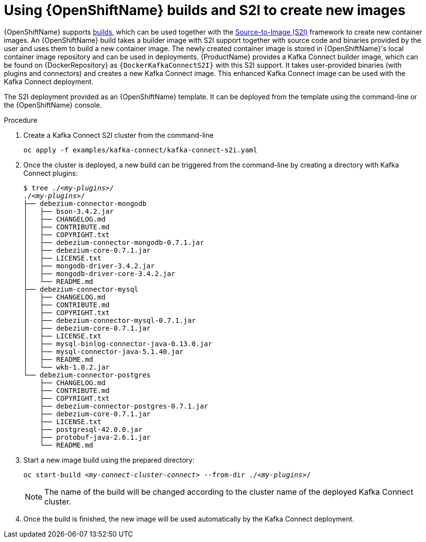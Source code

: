 // Module included in the following assemblies:
//
// assembly-using-kafka-connect-with-plugins.adoc
// assembly-deployment-configuration-kafka-connect-s2i.adoc

[id='using-openshift-s2i-create-image-{context}']
= Using {OpenShiftName} builds and S2I to create new images

{OpenShiftName} supports link:https://docs.openshift.org/3.9/dev_guide/builds/index.html[builds^], which can be used together with the link:https://docs.openshift.org/3.9/creating_images/s2i.html#creating-images-s2i[Source-to-Image (S2I)^] framework to create new container images.
An {OpenShiftName} build takes a builder image with S2I support together with source code and binaries provided by the user and uses them to build a new container image.
The newly created container image is stored in {OpenShiftName}'s local container image repository and can be used in deployments.
{ProductName} provides a Kafka Connect builder image, which can be found on {DockerRepository} as `{DockerKafkaConnectS2I}` with this S2I support.
It takes user-provided binaries (with plugins and connectors) and creates a new Kafka Connect image.
This enhanced Kafka Connect image can be used with the Kafka Connect deployment.

The S2I deployment provided as an {OpenShiftName} template. It can be deployed from the template using the command-line
or the {OpenShiftName} console.

.Procedure

. Create a Kafka Connect S2I cluster from the command-line
+
[source,subs="+quotes"]
----
oc apply -f examples/kafka-connect/kafka-connect-s2i.yaml
----

. Once the cluster is deployed, a new build can be triggered from the command-line by creating a directory
with Kafka Connect plugins:
+
[source,subs="+quotes"]
----
$ tree ./_<my-plugins>_/
./_<my-plugins>_/
├── debezium-connector-mongodb
│   ├── bson-3.4.2.jar
│   ├── CHANGELOG.md
│   ├── CONTRIBUTE.md
│   ├── COPYRIGHT.txt
│   ├── debezium-connector-mongodb-0.7.1.jar
│   ├── debezium-core-0.7.1.jar
│   ├── LICENSE.txt
│   ├── mongodb-driver-3.4.2.jar
│   ├── mongodb-driver-core-3.4.2.jar
│   └── README.md
├── debezium-connector-mysql
│   ├── CHANGELOG.md
│   ├── CONTRIBUTE.md
│   ├── COPYRIGHT.txt
│   ├── debezium-connector-mysql-0.7.1.jar
│   ├── debezium-core-0.7.1.jar
│   ├── LICENSE.txt
│   ├── mysql-binlog-connector-java-0.13.0.jar
│   ├── mysql-connector-java-5.1.40.jar
│   ├── README.md
│   └── wkb-1.0.2.jar
└── debezium-connector-postgres
    ├── CHANGELOG.md
    ├── CONTRIBUTE.md
    ├── COPYRIGHT.txt
    ├── debezium-connector-postgres-0.7.1.jar
    ├── debezium-core-0.7.1.jar
    ├── LICENSE.txt
    ├── postgresql-42.0.0.jar
    ├── protobuf-java-2.6.1.jar
    └── README.md
----

. Start a new image build using the prepared directory:
+
[source,subs="+quotes"]
oc start-build _<my-connect-cluster-connect>_ --from-dir ./_<my-plugins>_/
+
NOTE: The name of the build will be changed according to the cluster name of the deployed Kafka Connect cluster.

. Once the build is finished, the new image will be used automatically by the Kafka Connect deployment.
